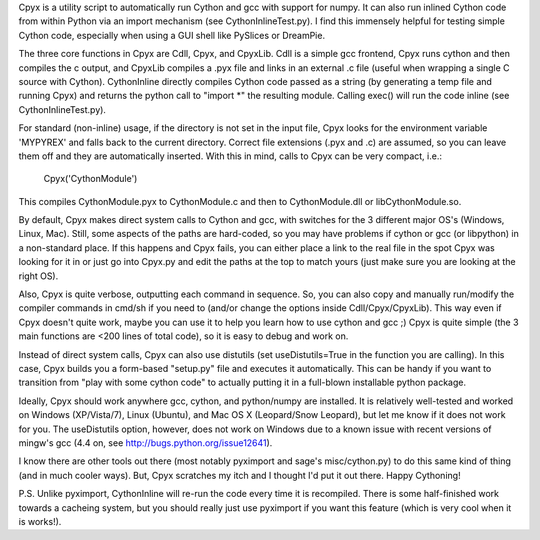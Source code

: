 Cpyx is a utility script to automatically run Cython and gcc with support for numpy.
It can also run inlined Cython code from within Python via an import mechanism (see CythonInlineTest.py).
I find this immensely helpful for testing simple Cython code, especially when using a GUI shell like PySlices or DreamPie.

The three core functions in Cpyx are Cdll, Cpyx, and CpyxLib.
Cdll is a simple gcc frontend, Cpyx runs cython and then compiles the c output, and CpyxLib compiles a .pyx file and links in an external .c file (useful when wrapping a single C source with Cython).
CythonInline directly compiles Cython code passed as a string (by generating a temp file and running Cpyx) and returns the python call to "import \*" the resulting module. Calling exec() will run the code inline (see CythonInlineTest.py).

For standard (non-inline) usage, if the directory is not set in the input file, Cpyx looks for the environment variable 'MYPYREX' and falls back to the current directory.
Correct file extensions (.pyx and .c) are assumed, so you can leave them off and they are automatically inserted.
With this in mind, calls to Cpyx can be very compact, i.e.:
    Cpyx('CythonModule')
This compiles CythonModule.pyx to CythonModule.c and then to CythonModule.dll or libCythonModule.so.

By default, Cpyx makes direct system calls to Cython and gcc, with switches for the 3 different major OS's (Windows, Linux, Mac).
Still, some aspects of the paths are hard-coded, so you may have problems if cython or gcc (or libpython) in a non-standard place.
If this happens and Cpyx fails, you can either place a link to the real file in the spot Cpyx was looking for it in or just go into Cpyx.py and edit the paths at the top to match yours (just make sure you are looking at the right OS).

Also, Cpyx is quite verbose, outputting each command in sequence. So, you can also copy and manually run/modify the compiler commands in cmd/sh if you need to (and/or change the options inside Cdll/Cpyx/CpyxLib).
This way even if Cpyx doesn't quite work, maybe you can use it to help you learn how to use cython and gcc ;)
Cpyx is quite simple (the 3 main functions are <200 lines of total code), so it is easy to debug and work on.

Instead of direct system calls, Cpyx can also use distutils (set useDistutils=True in the function you are calling).
In this case, Cpyx builds you a form-based "setup.py" file and executes it automatically.
This can be handy if you want to transition from "play with some cython code" to actually putting it in a full-blown installable python package.

Ideally, Cpyx should work anywhere gcc, cython, and python/numpy are installed.
It is relatively well-tested and worked on Windows (XP/Vista/7), Linux (Ubuntu), and Mac OS X (Leopard/Snow Leopard), but let me know if it does not work for you.
The useDistutils option, however, does not work on Windows due to a known issue with recent versions of mingw's gcc (4.4 on, see http://bugs.python.org/issue12641).

I know there are other tools out there (most notably pyximport and sage's misc/cython.py) to do this same kind of thing (and in much cooler ways).
But, Cpyx scratches my itch and I thought I'd put it out there. Happy Cythoning!

P.S.
Unlike pyximport, CythonInline will re-run the code every time it is recompiled. There is some half-finished work towards a cacheing system, but you should really just use pyximport if you want this feature (which is very cool when it is works!).

